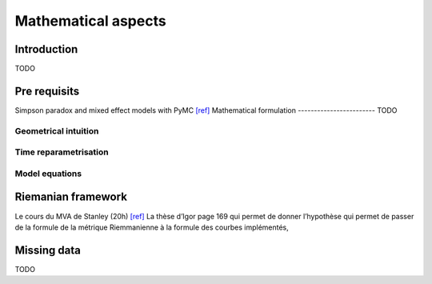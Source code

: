 .. _mathematics:

====================
Mathematical aspects
====================

Introduction
------------
TODO

Pre requisits
-------------

Simpson paradox and mixed effect models with PyMC `[ref] <https://www.pymc.io/projects/examples/en/2022.01.0/generalized_linear_models/GLM-simpsons-paradox.htmlhttps://www.pymc.io/projects/examples/en/2022.01.0/generalized_linear_models/GLM-simpsons-paradox.html>`_
Mathematical formulation
------------------------
TODO

Geometrical intuition
~~~~~~~~~~~~~~~~~~~~~


Time reparametrisation
~~~~~~~~~~~~~~~~~~~~~~


Model equations
~~~~~~~~~~~~~~~


Riemanian framework
-------------------

Le cours du MVA de Stanley (20h) `[ref] <https://www.youtube.com/watch?v=lxtkAb9Cmfc&list=PLYXOv-91x4vZwUeNbinSkpr05Knc0ggRX>`_
La thèse d’Igor page 169 qui permet de donner l’hypothèse qui permet de passer de la formule de la métrique Riemmanienne à la formule des courbes implémentés,

Missing data
------------
TODO

